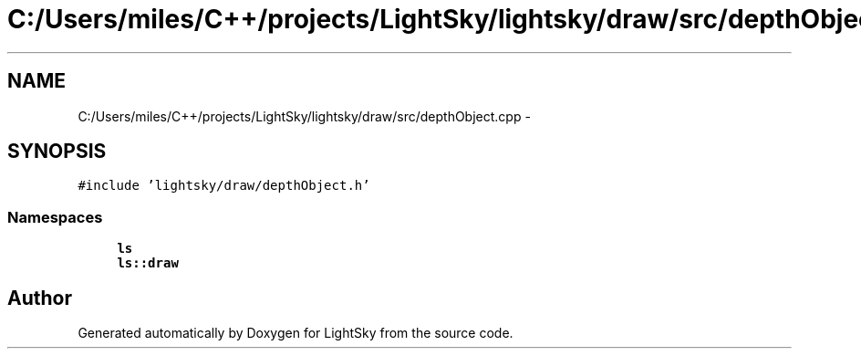 .TH "C:/Users/miles/C++/projects/LightSky/lightsky/draw/src/depthObject.cpp" 3 "Sun Oct 26 2014" "Version Pre-Alpha" "LightSky" \" -*- nroff -*-
.ad l
.nh
.SH NAME
C:/Users/miles/C++/projects/LightSky/lightsky/draw/src/depthObject.cpp \- 
.SH SYNOPSIS
.br
.PP
\fC#include 'lightsky/draw/depthObject\&.h'\fP
.br

.SS "Namespaces"

.in +1c
.ti -1c
.RI " \fBls\fP"
.br
.ti -1c
.RI " \fBls::draw\fP"
.br
.in -1c
.SH "Author"
.PP 
Generated automatically by Doxygen for LightSky from the source code\&.

